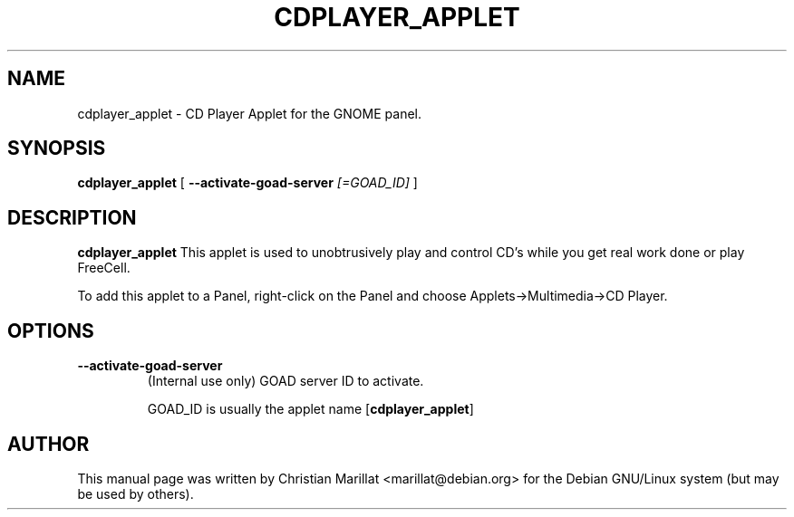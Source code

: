 .\" This manpage has been automatically generated by docbook2man 
.\" from a DocBook document.  This tool can be found at:
.\" <http://shell.ipoline.com/~elmert/comp/docbook2X/> 
.\" Please send any bug reports, improvements, comments, patches, 
.\" etc. to Steve Cheng <steve@ggi-project.org>.
.TH "CDPLAYER_APPLET" "1" "10 februar 2002" "" ""
.SH NAME
cdplayer_applet \- CD Player Applet for the GNOME panel.
.SH SYNOPSIS

\fBcdplayer_applet\fR [ \fB--activate-goad-server \fI[=GOAD_ID]\fB\fR ]

.SH "DESCRIPTION"
.PP
\fBcdplayer_applet\fR This applet is used to
unobtrusively play and control CD's while you get real work done or
play FreeCell.
.PP
To add this applet to a Panel, right-click on the Panel and
choose Applets->Multimedia->CD Player.
.SH "OPTIONS"
.TP
\fB--activate-goad-server\fR
(Internal use only) GOAD server ID to activate.

GOAD_ID is usually the applet name [\fBcdplayer_applet\fR]
.SH "AUTHOR"
.PP
This manual page was written by Christian Marillat <marillat@debian.org> for
the Debian GNU/Linux system (but may be used by others).
